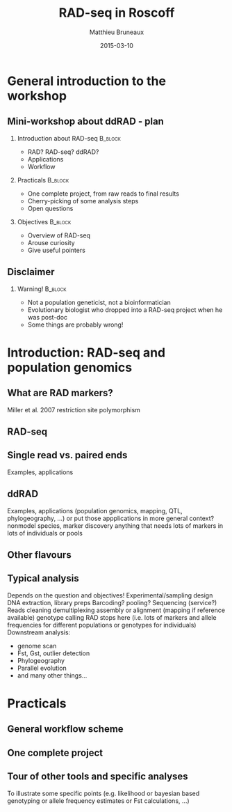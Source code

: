 #+Title: RAD-seq in Roscoff
#+Author: Matthieu Bruneaux
#+Date: 2015-03-10

* General introduction to the workshop

** Mini-workshop about ddRAD - plan

*** Introduction about RAD-seq                                    :B_block:
:PROPERTIES:
:BEAMER_env: block
:END:
- RAD? RAD-seq? ddRAD?
- Applications
- Workflow

*** Practicals                                                    :B_block:
:PROPERTIES:
:BEAMER_env: block
:END:
- One complete project, from raw reads to final results
- Cherry-picking of some analysis steps
- Open questions

*** Objectives                                                    :B_block:
:PROPERTIES:
:BEAMER_env: block
:END:
- Overview of RAD-seq
- Arouse curiosity
- Give useful pointers

** Disclaimer

*** Warning!                                                      :B_block:
:PROPERTIES:
:BEAMER_env: block
:END:
- Not a population geneticist, not a bioinformatician
- Evolutionary biologist who dropped into a RAD-seq project when he was
  post-doc
- Some things are probably wrong!

* Introduction: RAD-seq and population genomics

** What are RAD markers?
Miller et al. 2007
restriction site polymorphism

** RAD-seq

** Single read vs. paired ends
Examples, applications

** ddRAD
Examples, applications
(population genomics, mapping, QTL, phylogeography, ...)
or put those appplications in more general context?
nonmodel species, marker discovery
anything that needs lots of markers in lots of individuals or pools

** Other flavours

** Typical analysis
Depends on the question and objectives!
Experimental/sampling design
DNA extraction, library preps
Barcoding? pooling?
Sequencing (service?)
Reads cleaning
demultiplexing
assembly or alignment (mapping if reference available)
genotype calling
RAD stops here (i.e. lots of markers and allele frequencies for different populations or genotypes for individuals)
Downstream analysis:
- genome scan
- Fst, Gst, outlier detection
- Phylogeography
- Parallel evolution
- and many other things...

* Practicals

** General workflow scheme

** One complete project

** Tour of other tools and specific analyses
To illustrate some specific points (e.g. likelihood or bayesian based genotyping
or allele frequency estimates or Fst calculations, ...)

* Org config                                                       :noexport:

#+OPTIONS: H:2 toc:nil
#+STARTUP: beamer
#+LaTeX_CLASS: beamer
#+LaTeX_CLASS_OPTIONS: [big]
#+LaTeX_HEADER: \usepackage{lmodern}
#+LaTeX_HEADER: \usetheme{Boadilla}
#+latex_header: \usecolortheme{whale}
#+LaTeX_HEADER: \setbeamertemplate{footline}{}
#+LaTeX_HEADER: \setbeamertemplate{navigation symbols}{}
#+LaTeX_HEADER: \setbeamertemplate{itemize items}[default]
#+LaTeX_HEADER: \setbeamertemplate{enumerate items}[circle]
#+LaTeX_HEADER: \setbeamertemplate{alert}{\textbf}
# http://tex.stackexchange.com/questions/171705/changing-your-bullet-points-in-beamer-block-maybe-boadilla
# http://tex.stackexchange.com/questions/68347/different-styles-of-bullets-of-enumerate
# http://tex.stackexchange.com/questions/66995/modify-footer-of-slides
# http://askubuntu.com/questions/98664/how-can-i-get-smooth-fonts-in-lyx
# http://orgmode.org/worg/exporters/beamer/tutorial.html
# http://orgmode.org/manual/Beamer-export.html
# https://lists.gnu.org/archive/html/emacs-orgmode/2008-07/msg00163.html
